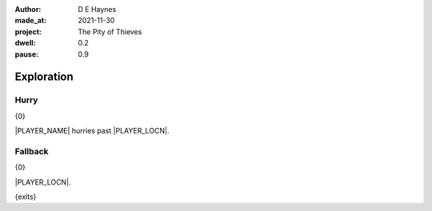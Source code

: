 :author:    D E Haynes
:made_at:   2021-11-30
:project:   The Pity of Thieves
:dwell: 0.2
:pause: 0.9

.. entity:: PLAYER
   :types:  pot.world.Character
   :states: pot.types.Engagement.player

.. entity:: RAT
   :types:  pot.world.Character
   :states: pot.types.Engagement.acting
            pot.world.Location.woodshed

.. entity:: DRAMA
   :types:  balladeer.Drama
   :states: pot.types.Operation.prompt

.. entity:: SETTINGS
   :types:  balladeer.Settings

Exploration
===========

Hurry
-----

.. condition:: PLAYER.in_transit True

{0}

|PLAYER_NAME| hurries past |PLAYER_LOCN|.

.. fx:: pot.img |LOCN_NAME|.png
   :offset: 1
   :duration: 3

Fallback
--------

{0}

|PLAYER_LOCN|.

{exits}

.. fx:: pot.img |LOCN_NAME|.png
   :offset: 1
   :duration: 3

.. property:: DRAMA.state 1


.. |PLAYER_NAME| property:: PLAYER.name
.. |PLAYER_LOCN| property:: PLAYER.location.title
.. |LOCN_NAME| property:: PLAYER.location.name
